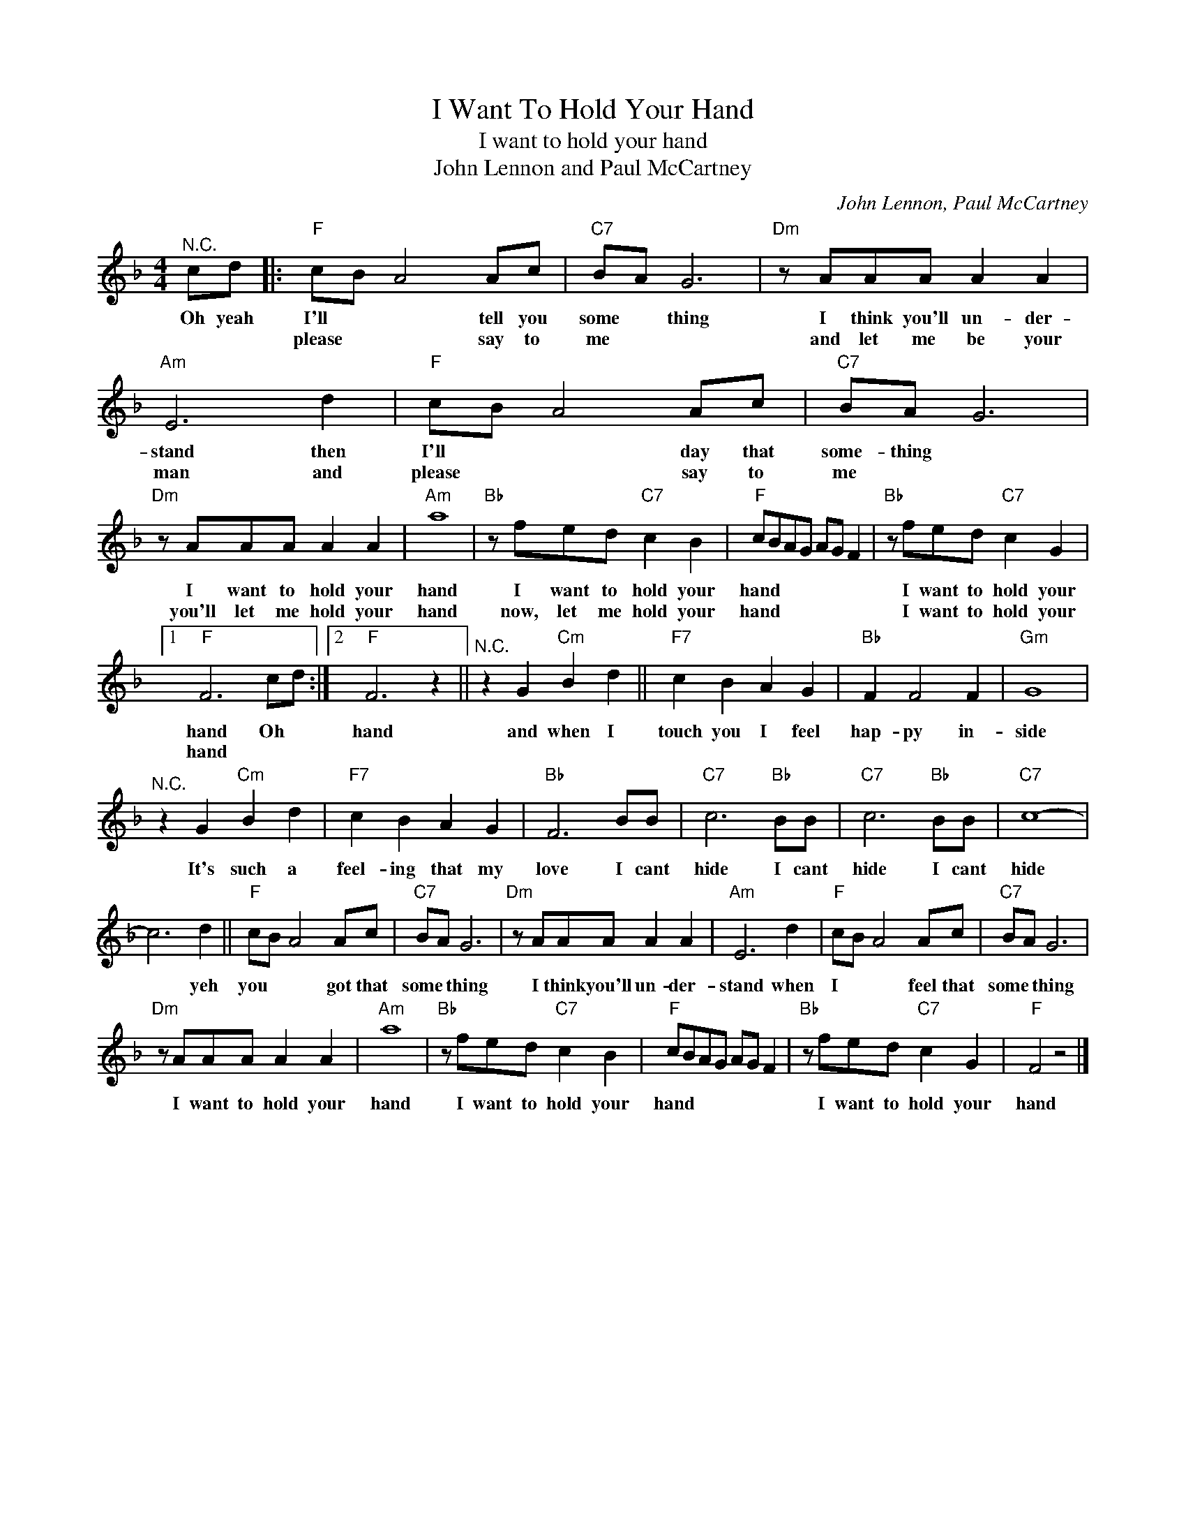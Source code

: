X:1
T:I Want To Hold Your Hand
T:I want to hold your hand
T:John Lennon and Paul McCartney
C:John Lennon, Paul McCartney
Z:All Rights Reserved
L:1/8
M:4/4
K:F
V:1 treble 
V:1
"^N.C." cd |:"F" cB A4 Ac |"C7" BA G6 |"Dm" z AAA A2 A2 |"Am" E6 d2 |"F" cB A4 Ac |"C7" BA G6 | %7
w: Oh yeah|I'll * * tell you|some * thing|I think you'll un- der-|stand then|I'll * * day that|some- thing *|
w: |please * * say to|me * *|and let me be your|man and|please * * say to|me * *|
"Dm" z AAA A2 A2 |"Am" a8 |"Bb" z fed"C7" c2 B2 |"F" cBAG AG F2 |"Bb" z fed"C7" c2 G2 |1 %12
w: I want to hold your|hand|I want to hold your|hand * * * * * *|I want to hold your|
w: you'll let me hold your|hand|now, let me hold your|hand * * * * * *|I want to hold your|
"F" F6 cd :|2"F" F6 z2 ||"^N.C." z2 G2"Cm" B2 d2 ||"F7" c2 B2 A2 G2 |"Bb" F2 F4 F2 |"Gm" G8 | %18
w: hand Oh *|hand|and when I|touch you I feel|hap- py in-|side|
w: hand * *||||||
"^N.C." z2 G2"Cm" B2 d2 |"F7" c2 B2 A2 G2 |"Bb" F6 BB |"C7" c6"Bb" BB |"C7" c6"Bb" BB |"C7" c8- | %24
w: It's such a|feel- ing that my|love I cant|hide I cant|hide I cant|hide|
w: ||||||
 c6 d2 ||"F" cB A4 Ac |"C7" BA G6 |"Dm" z AAA A2 A2 |"Am" E6 d2 |"F" cB A4 Ac |"C7" BA G6 | %31
w: * yeh|you * * got that|some * thing|I think you'll un- der-|stand when|I * * feel that|some * thing|
w: |||||||
"Dm" z AAA A2 A2 |"Am" a8 |"Bb" z fed"C7" c2 B2 |"F" cBAG AG F2 |"Bb" z fed"C7" c2 G2 |"F" F4 z4 |] %37
w: I want to hold your|hand|I want to hold your|hand * * * * * *|I want to hold your|hand|
w: ||||||

